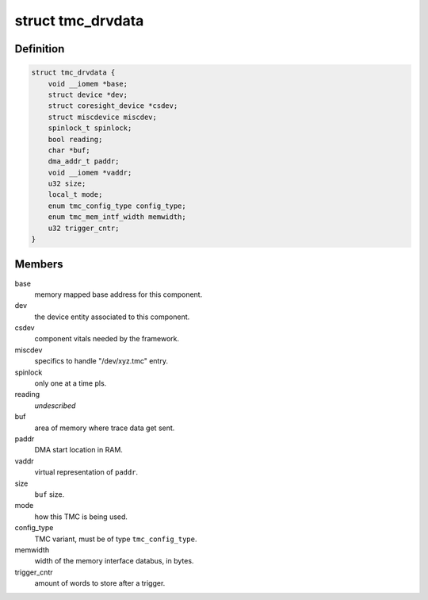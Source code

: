 .. -*- coding: utf-8; mode: rst -*-
.. src-file: drivers/hwtracing/coresight/coresight-tmc.h

.. _`tmc_drvdata`:

struct tmc_drvdata
==================

.. c:type:: struct tmc_drvdata

    specifics associated to an TMC component

.. _`tmc_drvdata.definition`:

Definition
----------

.. code-block:: c

    struct tmc_drvdata {
        void __iomem *base;
        struct device *dev;
        struct coresight_device *csdev;
        struct miscdevice miscdev;
        spinlock_t spinlock;
        bool reading;
        char *buf;
        dma_addr_t paddr;
        void __iomem *vaddr;
        u32 size;
        local_t mode;
        enum tmc_config_type config_type;
        enum tmc_mem_intf_width memwidth;
        u32 trigger_cntr;
    }

.. _`tmc_drvdata.members`:

Members
-------

base
    memory mapped base address for this component.

dev
    the device entity associated to this component.

csdev
    component vitals needed by the framework.

miscdev
    specifics to handle "/dev/xyz.tmc" entry.

spinlock
    only one at a time pls.

reading
    *undescribed*

buf
    area of memory where trace data get sent.

paddr
    DMA start location in RAM.

vaddr
    virtual representation of \ ``paddr``\ .

size
    \ ``buf``\  size.

mode
    how this TMC is being used.

config_type
    TMC variant, must be of type \ ``tmc_config_type``\ .

memwidth
    width of the memory interface databus, in bytes.

trigger_cntr
    amount of words to store after a trigger.

.. This file was automatic generated / don't edit.

